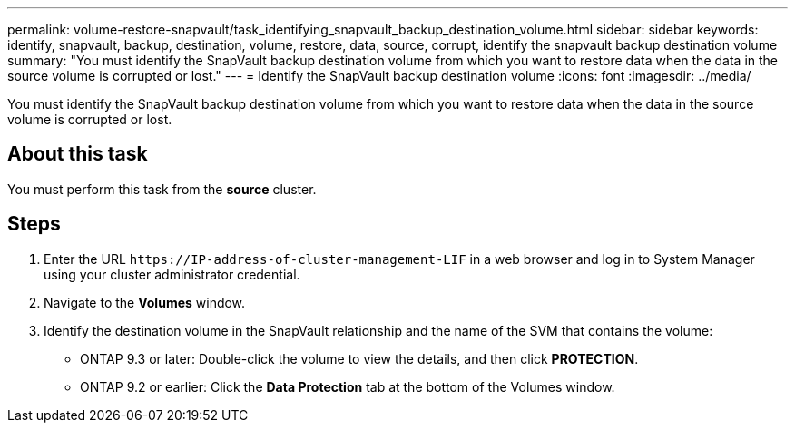 ---
permalink: volume-restore-snapvault/task_identifying_snapvault_backup_destination_volume.html
sidebar: sidebar
keywords: identify, snapvault, backup, destination, volume, restore, data, source, corrupt, identify the snapvault backup destination volume
summary: "You must identify the SnapVault backup destination volume from which you want to restore data when the data in the source volume is corrupted or lost."
---
= Identify the SnapVault backup destination volume
:icons: font
:imagesdir: ../media/

[.lead]
You must identify the SnapVault backup destination volume from which you want to restore data when the data in the source volume is corrupted or lost.

== About this task

You must perform this task from the *source* cluster.

== Steps

. Enter the URL `+https://IP-address-of-cluster-management-LIF+` in a web browser and log in to System Manager using your cluster administrator credential.
. Navigate to the *Volumes* window.
. Identify the destination volume in the SnapVault relationship and the name of the SVM that contains the volume:
 ** ONTAP 9.3 or later: Double-click the volume to view the details, and then click *PROTECTION*.
 ** ONTAP 9.2 or earlier: Click the *Data Protection* tab at the bottom of the Volumes window.

